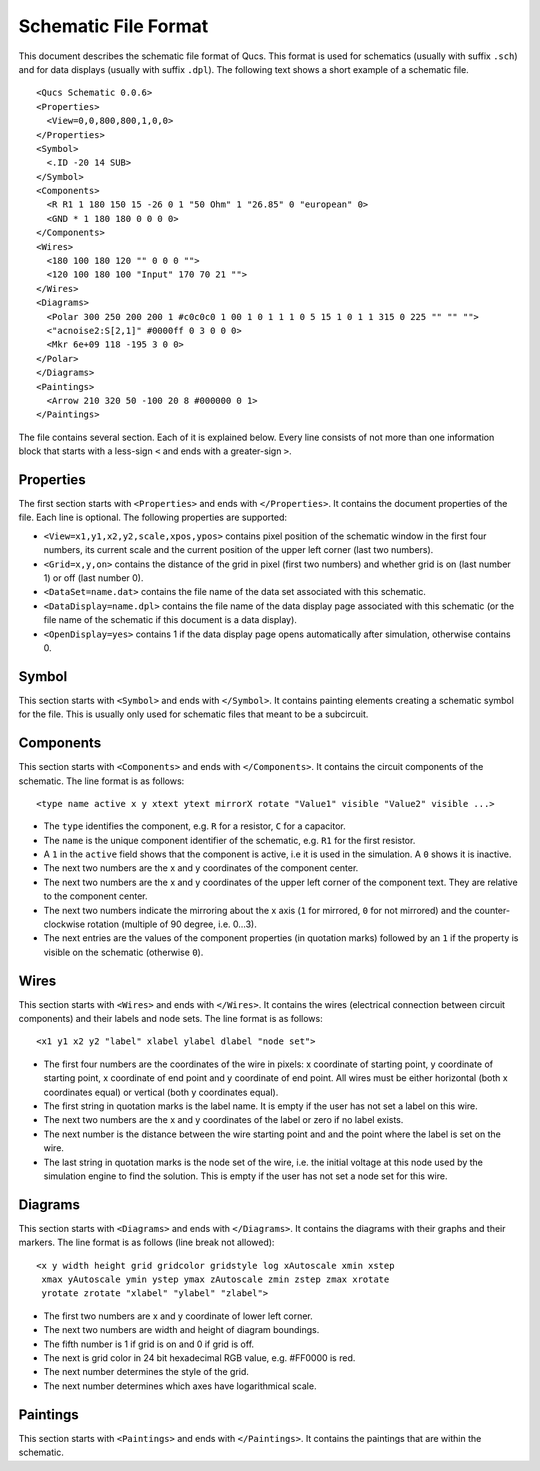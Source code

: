 
Schematic File Format
=====================


This document describes the schematic file format of Qucs. This format
is used for schematics (usually with suffix ``.sch``) and for data
displays (usually with suffix ``.dpl``). The following text shows a short
example of a schematic file.

::

  <Qucs Schematic 0.0.6>
  <Properties>      
    <View=0,0,800,800,1,0,0>
  </Properties>
  <Symbol>      
    <.ID -20 14 SUB>
  </Symbol>
  <Components>      
    <R R1 1 180 150 15 -26 0 1 "50 Ohm" 1 "26.85" 0 "european" 0>      
    <GND * 1 180 180 0 0 0 0>
  </Components>
  <Wires>      
    <180 100 180 120 "" 0 0 0 "">      
    <120 100 180 100 "Input" 170 70 21 "">
  </Wires>
  <Diagrams>      
    <Polar 300 250 200 200 1 #c0c0c0 1 00 1 0 1 1 1 0 5 15 1 0 1 1 315 0 225 "" "" "">          
    <"acnoise2:S[2,1]" #0000ff 0 3 0 0 0>              
    <Mkr 6e+09 118 -195 3 0 0>      
  </Polar>
  </Diagrams>
  <Paintings>      
    <Arrow 210 320 50 -100 20 8 #000000 0 1>
  </Paintings>

The file contains several section. Each of it is explained below.
Every line consists of not more than one information block that starts
with a less-sign ``<`` and ends with a greater-sign ``>``.

Properties
~~~~~~~~~~


The first section starts with ``<Properties>`` and ends with
``</Properties>``. It contains the document properties of the file. Each
line is optional. The following properties are supported:

-  ``<View=x1,y1,x2,y2,scale,xpos,ypos>`` contains pixel position of the
   schematic window in the first four numbers, its current scale and the
   current position of the upper left corner (last two numbers).
-  ``<Grid=x,y,on>`` contains the distance of the grid in pixel (first two
   numbers) and whether grid is on (last number 1) or off (last number
   0).
-  ``<DataSet=name.dat>`` contains the file name of the data set
   associated with this schematic.
-  ``<DataDisplay=name.dpl>`` contains the file name of the data display
   page associated with this schematic (or the file name of the
   schematic if this document is a data display).
-  ``<OpenDisplay=yes>`` contains 1 if the data display page opens
   automatically after simulation, otherwise contains 0.




Symbol
~~~~~~


This section starts with ``<Symbol>`` and ends with ``</Symbol>``. It
contains painting elements creating a schematic symbol for the file.
This is usually only used for schematic files that meant to be a
subcircuit.

Components
~~~~~~~~~~


This section starts with ``<Components>`` and ends with ``</Components>``.
It contains the circuit components of the schematic. The line format is
as follows:

::

  <type name active x y xtext ytext mirrorX rotate "Value1" visible "Value2" visible ...>

-  The ``type`` identifies the component, e.g. ``R`` for a resistor, ``C`` for a
   capacitor.
-  The ``name`` is the unique component identifier of the schematic, e.g.
   ``R1`` for the first resistor.
-  A ``1`` in the ``active`` field shows that the component is active, i.e it
   is used in the simulation. A ``0`` shows it is inactive.
-  The next two numbers are the x and y coordinates of the component
   center.
-  The next two numbers are the x and y coordinates of the upper left
   corner of the component text. They are relative to the component
   center.
-  The next two numbers indicate the mirroring about the x axis (``1`` for
   mirrored, ``0`` for not mirrored) and the counter-clockwise rotation
   (multiple of 90 degree, i.e. 0...3).
-  The next entries are the values of the component properties (in
   quotation marks) followed by an ``1`` if the property is visible on the
   schematic (otherwise ``0``).




Wires
~~~~~


This section starts with ``<Wires>`` and ends with ``</Wires>``. It
contains the wires (electrical connection between circuit components)
and their labels and node sets. The line format is as follows:

::

  <x1 y1 x2 y2 "label" xlabel ylabel dlabel "node set">

-  The first four numbers are the coordinates of the wire in pixels: x
   coordinate of starting point, y coordinate of starting point, x
   coordinate of end point and y coordinate of end point. All wires must
   be either horizontal (both x coordinates equal) or vertical (both y
   coordinates equal).
-  The first string in quotation marks is the label name. It is empty if
   the user has not set a label on this wire.
-  The next two numbers are the x and y coordinates of the label or zero
   if no label exists.
-  The next number is the distance between the wire starting point and
   and the point where the label is set on the wire.
-  The last string in quotation marks is the node set of the wire, i.e.
   the initial voltage at this node used by the simulation engine to
   find the solution. This is empty if the user has not set a node set
   for this wire.




Diagrams
~~~~~~~~


This section starts with ``<Diagrams>`` and ends with ``</Diagrams>``. It
contains the diagrams with their graphs and their markers.
The line format is as follows (line break not allowed):

::

  <x y width height grid gridcolor gridstyle log xAutoscale xmin xstep
   xmax yAutoscale ymin ystep ymax zAutoscale zmin zstep zmax xrotate
   yrotate zrotate "xlabel" "ylabel" "zlabel">

-  The first two numbers are x and y coordinate of lower left corner.
-  The next two numbers are width and height of diagram boundings.
-  The fifth number is 1 if grid is on and 0 if grid is off.
-  The next is grid color in 24 bit hexadecimal RGB value, e.g. #FF0000
   is red.
-  The next number determines the style of the grid.
-  The next number determines which axes have logarithmical scale.




Paintings
~~~~~~~~~


This section starts with ``<Paintings>`` and ends with ``</Paintings>``.
It contains the paintings that are within the schematic.

.. only:: html

   `back to the top <#top>`__
